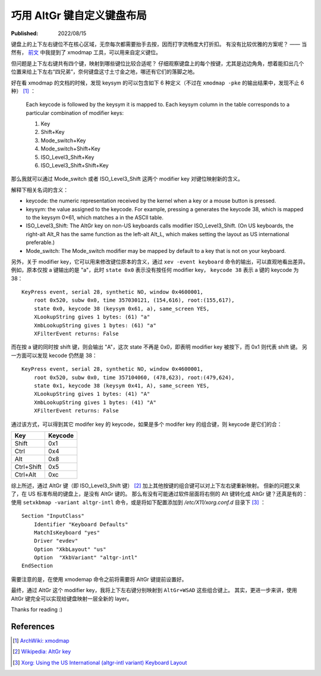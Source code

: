巧用 AltGr 键自定义键盘布局
===========================

:Published:  2022/08/15

.. meta::
    :description: 通过 AltGr 键，给键盘自定义一套 layer。

键盘上的上下左右键位不在核心区域，无奈每次都需要抬手去按，因而打字流畅度大打折扣。
有没有比较优雅的方案呢？ —— 当然有， `前文 </2018/12/15_CapsLock%20键重绑定.html>`_ 中我提到了 xmodmap 工具，可以用来自定义键位。

但问题是上下左右键共有四个键，映射到哪些键位比较合适呢？
仔细观察键盘上的每个按键，尤其是边边角角，想着能扣出几个位置来给上下左右“四兄弟”，奈何键盘这寸土寸金之地，哪还有它们的落脚之地。

好在看 xmodmap 的文档的时候，发现 keysym 的可以包含如下 6 种定义（不过在 ``xmodmap -pke`` 的输出结果中，发现不止 6 种） [#]_ ：

    Each keycode is followed by the keysym it is mapped to. Each keysym column in the table corresponds to a particular combination of modifier keys:
    
    1. Key
    2. Shift+Key
    3. Mode_switch+Key
    4. Mode_switch+Shift+Key
    5. ISO_Level3_Shift+Key
    6. ISO_Level3_Shift+Shift+Key

那么我就可以通过 Mode_switch 或者 ISO_Level3_Shift 这两个 modifier key 对键位映射新的含义。

解释下相关名词的含义：

- keycode: the numeric representation received by the kernel when a key or a mouse button is pressed.
- keysym: the value assigned to the keycode. For example, pressing a generates the keycode 38, which is mapped to the keysym 0×61, which matches a in the ASCII table.
- ISO_Level3_Shift: The AltGr key on non-US keyboards calls modifier ISO_Level3_Shift. (On US keyboards, the right-alt Alt_R has the same function as the left-alt Alt_L, which makes setting the layout as US international preferable.)
- Mode_switch: The Mode_switch modifier may be mapped by default to a key that is not on your keyboard.

另外，关于 modifier key，它可以用来修改键位原本的含义，通过 ``xev -event keyboard`` 命令的输出，可以直观地看出差异。
例如，原本仅按 a 键输出的是 "a"，此时 ``state 0x0`` 表示没有按任何 modifier key， ``keycode 38`` 表示 a 键的 keycode 为 38： ::

    KeyPress event, serial 28, synthetic NO, window 0x4600001,
        root 0x520, subw 0x0, time 357030121, (154,616), root:(155,617),
        state 0x0, keycode 38 (keysym 0x61, a), same_screen YES,
        XLookupString gives 1 bytes: (61) "a"
        XmbLookupString gives 1 bytes: (61) "a"
        XFilterEvent returns: False


而在按 a 键的同时按 shift 键，则会输出 "A"，这次 state 不再是 0x0，即表明 modifier key 被按下，而 0x1 则代表 shift 键。
另一方面可以发现 kecode 仍然是 38： ::

    KeyPress event, serial 28, synthetic NO, window 0x4600001,
        root 0x520, subw 0x0, time 357104060, (478,623), root:(479,624),
        state 0x1, keycode 38 (keysym 0x41, A), same_screen YES,
        XLookupString gives 1 bytes: (41) "A"
        XmbLookupString gives 1 bytes: (41) "A"
        XFilterEvent returns: False

通过该方式，可以得到其它 modifer key 的 keycode，如果是多个 modifer key 的组合键，则 keycode 是它们的合：

+------------+-----------+
| Key        | Keycode   |
+============+===========+
| Shift      | 0x1       |
+------------+-----------+
| Ctrl       | 0x4       |
+------------+-----------+
| Alt        | 0x8       |
+------------+-----------+
| Ctrl+Shift | 0x5       |
+------------+-----------+
| Ctrl+Alt   | 0xc       |
+------------+-----------+

综上所述，通过 AltGr 键（即 ISO_Level3_Shift 键） [#]_ 加上其他按键的组合键可以对上下左右键重新映射。
但新的问题又来了，在 US 标准布局的键盘上，是没有 AltGr 键的。
那么有没有可能通过软件层面将右侧的 Alt 键转化成 AltGr 键？还真是有的：
使用 ``setxkbmap -variant altgr-intl`` 命令，或是将如下配置添加到 */etc/X11/xorg.conf.d* 目录下 [#]_ ： ::

    Section "InputClass"
        Identifier "Keyboard Defaults"
        MatchIsKeyboard "yes"
        Driver "evdev"
        Option "XkbLayout" "us"
        Option  "XkbVariant" "altgr-intl"
    EndSection

需要注意的是，在使用 xmodemap 命令之前将需要将 AltGr 键提前设置好。

最终，通过 AltGr 这个 modifier key，我将上下左右键分别映射到 ``AltGr+WSAD`` 这些组合键上。
其实，更进一步来讲，使用 AltGr 键完全可以实现给键盘映射一层全新的 layer。

Thanks for reading :)

References
----------

.. [#] `ArchWiki: xmodmap <https://wiki.archlinux.org/title/xmodmap>`_
.. [#] `Wikipedia: AltGr key <https://en.wikipedia.org/wiki/AltGr_key#:~:text=AltGr (also Alt Graph) is,typographic marks and accented letters.>`_
.. [#] `Xorg: Using the US International (altgr-intl variant) Keyboard Layout <https://zuttobenkyou.wordpress.com/2011/08/24/xorg-using-the-us-international-altgr-intl-variant-keyboard-layout/>`_
